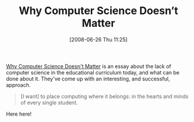#+POSTID: 236
#+DATE: [2008-06-26 Thu 11:25]
#+OPTIONS: toc:nil num:nil todo:nil pri:nil tags:nil ^:nil TeX:nil
#+CATEGORY: Link
#+TAGS: Learning, Programming, Teaching, philosophy
#+TITLE: Why Computer Science Doesn’t Matter

[[http://www.ccs.neu.edu/home/matthias/Essays/not-matter.html][Why Computer Science Doesn't Matter]] is an essay about the lack of computer science in the educational curriculum today, and what can be done about it. They've come up with an interesting, and successful, approach.



#+BEGIN_QUOTE
  [I want] to place computing where it belongs: in the hearts and minds of every single student.
#+END_QUOTE



Here here!




